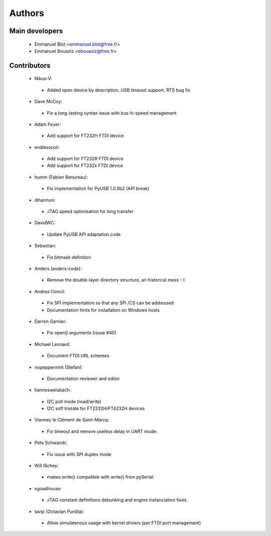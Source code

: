 Authors
-------

Main developers
~~~~~~~~~~~~~~~

 * Emmanuel Blot <emmanuel.blot@free.fr>
 * Emmanuel Bouaziz <ebouaziz@free.fr>

Contributors
~~~~~~~~~~~~

 * Nikus-V:

  * Added open device by description, USB timeout support, RTS bug fix

 * Dave McCoy:

  * Fix a long-lasting syntax issue with bus hi-speed management

 * Adam Feuer:

  * Add support for FT232H FTDI device

 * endlesscoil:

  * Add support for FT232R FTDI device
  * Add support for FT232x FTDI device

 * humm (Fabien Benureau):

  * Fix implementation for PyUSB 1.0.0b2 (API break)

 *  dlharmon:

  * JTAG speed optimisation for long transfer

 * DavidWC:

  * Update PyUSB API adaptation code

 * Sebastian:

  * Fix bitmask definition

 * Anders (anders-code):

  * Remove the double-layer directory structure, an historical mess :-)

 * Andrea Concil:

  * Fix SPI implementation so that any SPI /CS can be addressed
  * Documentation hints for installation on Windows hosts

 * Darren Garnier:

  * Fix open() arguments (issue #40)

 * Michael Leonard:

  * Document FTDI URL schemes

 * nopeppermint (Stefan):

  * Documentation reviewer and editor

 * hannesweisbach:

  * I2C poll mode (read/write)
  * I2C soft tristate for FT2232H/FT4232H devices

 * Vianney le Clément de Saint-Marcq:

  * Fix timeout and remove useless delay in UART mode:

 * Pete Schwamb:

  * Fix issue with SPI duplex mode

 * Will Richey:

  * makes write() compatible with write() from pySerial.

 * sgoadhouse:

  * JTAG constant definitions debunking and engine instanciation fixes.

 * tavip (Octavian Purdila):

  * Allow simulatenous usage with kernel drivers (per FTDI port management)
